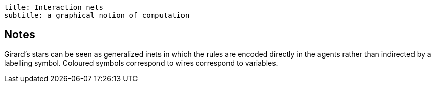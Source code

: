 ----
title: Interaction nets
subtitle: a graphical notion of computation
----

== Notes

Girard's stars can be seen as generalized inets in which the rules are
encoded directly in the agents rather than indirected by a labelling
symbol.  Coloured symbols correspond to wires correspond to variables.

